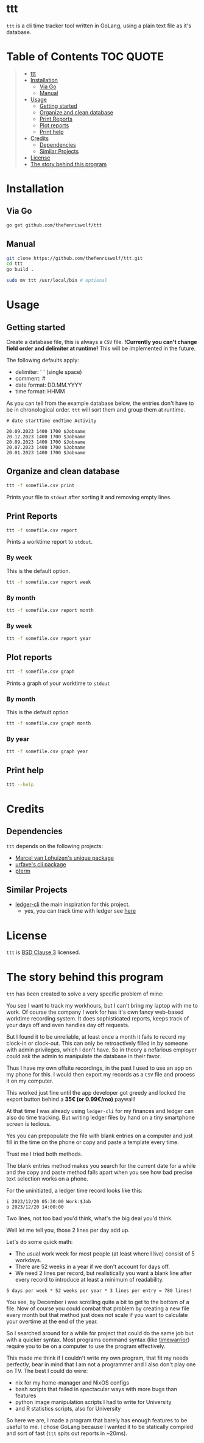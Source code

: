 [[file:https://github.com/thefenriswolf/ttt/blob/main/resources/ttt_icon.svg]]

* ttt
=ttt= is a cli time tracker tool written in GoLang, using a plain text file as it's database.

* Table of Contents :TOC:QUOTE:
#+BEGIN_QUOTE
- [[#ttt][ttt]]
- [[#installation][Installation]]
  - [[#via-go][Via Go]]
  - [[#manual][Manual]]
- [[#usage][Usage]]
  - [[#getting-started][Getting started]]
  - [[#organize-and-clean-database][Organize and clean database]]
  - [[#print-reports][Print Reports]]
  - [[#plot-reports][Plot reports]]
  - [[#print-help][Print help]]
- [[#credits][Credits]]
  - [[#dependencies][Dependencies]]
  - [[#similar-projects][Similar Projects]]
- [[#license][License]]
- [[#the-story-behind-this-program][The story behind this program]]
#+END_QUOTE

* Installation
** Via Go
#+begin_src bash
go get github.com/thefenriswolf/ttt
#+end_src
** Manual
#+begin_src bash
git clone https://github.com/thefenriswolf/ttt.git
cd ttt
go build .

sudo mv ttt /usr/local/bin # optional
#+end_src

* Usage
** Getting started
Create a database file, this is always a =CSV= file.
*!Currently you can't change field order and delimiter at runtime!* This will be implemented in the future.

The following defaults apply:
- delimiter: ' ' (single space)
- comment: #
- date format: DD.MM.YYYY
- time format: HHMM

As you can tell from the example database below, the entries don't have to be in chronological order.
=ttt= will sort them and group them at runtime.
#+begin_src csv
# date startTime endTime Activity

20.09.2023 1400 1700 $Jobname
20.12.2023 1400 1700 $Jobname
20.09.2023 1400 1700 $Jobname
20.07.2023 1400 1700 $Jobname
20.01.2023 1400 1700 $Jobname
#+end_src

** Organize and clean database
#+begin_src bash
ttt -f somefile.csv print
#+end_src
Prints your file to =stdout= after sorting it and removing empty lines.

** Print Reports
#+begin_src bash
ttt -f somefile.csv report
#+end_src
Prints a worktime report to =stdout=.

*** By week
This is the default option.
#+begin_src bash
ttt -f somefile.csv report week
#+end_src

*** By month
#+begin_src bash
ttt -f somefile.csv report month
#+end_src

*** By week
#+begin_src bash
ttt -f somefile.csv report year
#+end_src

** Plot reports
#+begin_src bash
ttt -f somefile.csv graph
#+end_src
Prints a graph of your worktime to =stdout=

*** By month
This is the default option
#+begin_src bash
ttt -f somefile.csv graph month
#+end_src

*** By year
#+begin_src bash
ttt -f somefile.csv graph year
#+end_src

** Print help
#+begin_src bash
ttt --help
#+end_src

* Credits
** Dependencies
=ttt= depends on the following projects:
- [[https://github.com/mpvl/unique][Marcel van Lohuizen's unique package]]
- [[https://github.com/urfave/cli][urfave's cli package]]
- [[https://github.com/pterm/pterm][pterm]]

** Similar Projects
- [[https://ledger-cli.org][ledger-cli]] the main inspiration for this project.
  - yes, you can track time with ledger see [[https://bloerg.net/posts/time-tracking-with-ledger/][here]]

* License
=ttt= is [[https://github.com/thefenriswolf/ttt/blob/main/LICENSE][BSD Clause 3]] licensed.

* The story behind this program
=ttt= has been created to solve a very specific problem of mine:

You see I want to track my workhours, but I can't bring my laptop with me to work.
Of course the company I work for has it's own fancy web-based worktime recording system.
It does sophisticated reports, keeps track of your days off and even handles day off requests.

But I found it to be unreliable, at least once a month it fails to record my clock-in or clock-out.
This can only be retroactively filled in by someone with admin privileges, which I don't have.
So in theory a nefarious employer could ask the admin to manipulate the database in their favor.

Thus I have my own offsite recordings, in the past I used to use an app on my phone for this.
I would then export my records as a =CSV= file and process it on my computer.

This worked just fine until the app developer got greedy and locked the export button behind a *35€ (or 0.99€/mo)* paywall!

At that time I was already using =ledger-cli= for my finances and ledger can also do time tracking.
But writing ledger files by hand on a tiny smartphone screen is tedious.

Yes you can prepopulate the file with blank entries on a computer and just fill in the time on the phone or copy and paste a template every time.

Trust me I tried both methods.

The blank entries method makes you search for the current date for a while and the copy and paste method falls apart when you see how bad precise text selection works on a phone.

For the uninitiated, a ledger time record looks like this:
#+begin_src ledger
i 2023/12/20 05:30:00 Work:$Job
o 2023/12/20 14:00:00
#+end_src

Two lines, not too bad you'd think, what's the big deal you'd think.

Well let me tell you, those 2 lines per day add up.

Let's do some quick math:
- The usual work week for most people (at least where I live) consist of 5 workdays.
- There are 52 weeks in a year if we don't account for days off.
- We need 2 lines per record, but realistically you want a blank line after every record to introduce at least a minimum of readability.
#+begin_src
5 days per week * 52 weeks per year * 3 lines per entry = 780 lines!
#+end_src
You see, by December i was scrolling quite a bit to get to the bottom of a file.
Now of course you could combat that problem by creating a new file every month but that method just does not scale if you want to calculate your overtime at the end of the year.

So I searched around for a while for project that could do the same job but with a quicker syntax.
Most programs command syntax (like [[https://timewarrior.net][timewarrior]]) require you to be on a computer to use the program effectively.

This made me think if I couldn't write my own program, that fit my needs perfectly, bear in mind that I am not a programmer and I also don't play one on TV.
The best I could do were:
- nix for my home-manager and NixOS configs
- bash scripts that failed in spectacular ways with more bugs than features
- python image manipulation scripts I had to write for University
- and R statistics scripts, also for University

So here we are, I made a program that barely has enough features to be useful to me.
I chose GoLang because I wanted it to be statically compiled and sort of fast (=ttt= spits out reports in ~20ms).
